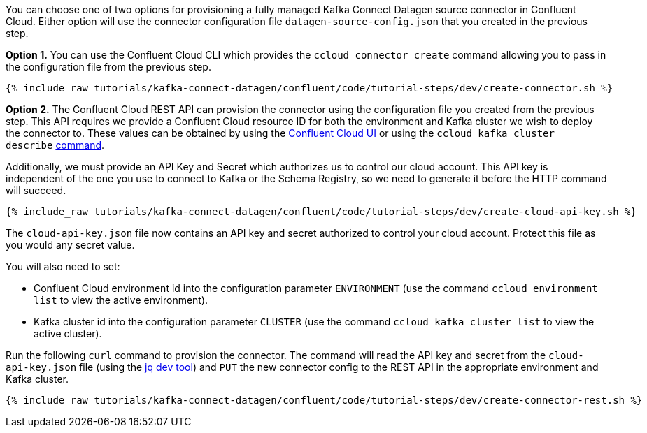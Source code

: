 You can choose one of two options for provisioning a fully managed Kafka Connect Datagen source connector in Confluent Cloud.  Either option will use the connector configuration file `datagen-source-config.json` that you created in the previous step.

*Option 1.* You can use the Confluent Cloud CLI which provides the `ccloud connector create` command allowing you to pass in the configuration file from the previous step.

+++++
<pre class="snippet"><code class="shell">{% include_raw tutorials/kafka-connect-datagen/confluent/code/tutorial-steps/dev/create-connector.sh %}</code></pre>
+++++

*Option 2.* The Confluent Cloud REST API can provision the connector using the configuration file you created from the previous step. This API requires we provide a Confluent Cloud resource ID for both the environment and Kafka cluster we wish to deploy the connector to. These values can be obtained by using the link:https://confluent.cloud/environments[Confluent Cloud UI] or using the `ccloud kafka cluster describe` link:https://docs.confluent.io/ccloud-cli/current/command-reference/kafka/cluster/ccloud_kafka_cluster_describe.html[command].

Additionally, we must provide an API Key and Secret which authorizes us to control our cloud account. This API key is independent of the one you use to connect to Kafka or the Schema Registry, so we need to generate it before the HTTP command will succeed.

+++++
<pre class="snippet"><code class="shell">{% include_raw tutorials/kafka-connect-datagen/confluent/code/tutorial-steps/dev/create-cloud-api-key.sh %}</code></pre>
+++++

The `cloud-api-key.json` file now contains an API key and secret authorized to control your cloud account. Protect this file as you would any secret value. 

You will also need to set:

- Confluent Cloud environment id into the configuration parameter `ENVIRONMENT` (use the command `ccloud environment list` to view the active environment).

- Kafka cluster id into the configuration parameter `CLUSTER` (use the command `ccloud kafka cluster list` to view the active cluster).

Run the following `curl` command to provision the connector.  The command will read the API key and secret from the `cloud-api-key.json` file (using the link:https://stedolan.github.io/jq/[jq dev tool]) and `PUT` the new connector config to the REST API in the appropriate environment and Kafka cluster.

+++++
<pre class="snippet"><code class="shell">{% include_raw tutorials/kafka-connect-datagen/confluent/code/tutorial-steps/dev/create-connector-rest.sh %}</code></pre>
+++++
